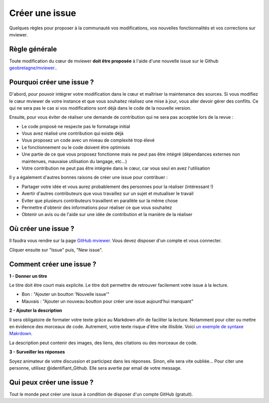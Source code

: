 .. Authors :
.. mviewer team

.. _issue:

Créer une issue
=================================

Quelques règles pour proposer à la communauté vos modifications, vos nouvelles fonctionnalités et vos corrections sur mviewer.

Règle générale
--------------

Toute modification du cœur de mviewer **doit être proposée** à l'aide d'une nouvelle issue sur le Github `geobretagne/mviewer <https://github.com/geobretagne/mviewer>`_..

Pourquoi créer une issue ?
--------------------------

D'abord, pour pouvoir intégrer votre modification dans le cœur et maîtriser la maintenance des sources.
Si vous modifiez le cœur mviewer de votre instance et que vous souhaitez réalisez une mise à jour, vous aller devoir gérer des conflits. Ce qui ne sera pas le cas si vos modifications sont déjà dans le code de la nouvelle version.

Ensuite, pour vous éviter de réaliser une demande de contribution qui ne sera pas acceptée lors de la revue :

- Le code proposé ne respecte pas le formatage initial
- Vous avez réalisé une contribution qui existe déjà
- Vous proposez un code avec un niveau de complexité trop élevé
- Le fonctionnement ou le code doivent être optimisés
- Une partie de ce que vous proposez fonctionne mais ne peut pas être intégré (dépendances externes non maintenues, mauvaise utilisation du langage, etc...)
- Votre contribution ne peut pas être intégrée dans le cœur, car vous seul en avez l'utilisation


Il y a également d'autres bonnes raisons de créer une issue pour contribuer :

- Partager votre idée et vous aurez probablement des personnes pour la réaliser (intéressant !)
- Avertir d'autres contributeurs que vous travaillez sur un sujet et mutualiser le travail
- Eviter que plusieurs contributeurs travaillent en parallèle sur la même chose
- Permettre d'obtenir des informations pour réaliser ce que vous souhaitez
- Obtenir un avis ou de l'aide sur une idée de contribution et la manière de la réaliser

Où créer une issue ?
--------------------

Il faudra vous rendre sur la page `GitHub mviewer <https://github.com/geobretagne/mviewer>`_. Vous devez disposer d'un compte et vous connecter.

Cliquer ensuite sur "Issue" puis, "New issue".


Comment créer une issue ?
--------------------------

**1 - Donner un titre**

Le titre doit être court mais explicite. Le titre doit permettre de retrouver facilement votre issue à la lecture.

- Bon : "Ajouter un boutton 'Nouvelle issue'"
- Mauvais : "Ajouter un nouveau boutton pour créer une issue aujourd'hui manquant"

**2 - Ajouter la description**

Il sera obligatoire de formater votre texte grâce au Markdown afin de faciliter la lecture. Notamment pour citer ou mettre en évidence des morceaux de code. 
Autrement, votre texte risque d'être vite illisible. Voici `un exemple de syntaxe Makrdown <https://github.com/adam-p/markdown-here/wiki/Markdown-Cheatsheet>`_.


    
La description peut contenir des images, des liens, des citations ou des morceaux de code.


**3 - Surveiller les réponses**

Soyez animateur de votre discussion et participez dans les réponses. Sinon, elle sera vite oubliée...
Pour citer une personne, utilisez @identifiant_Github. Elle sera avertie par email de votre message.

Qui peux créer une issue ?
--------------------------

Tout le monde peut créer une issue à condition de disposer d'un compte GitHub (gratuit).
